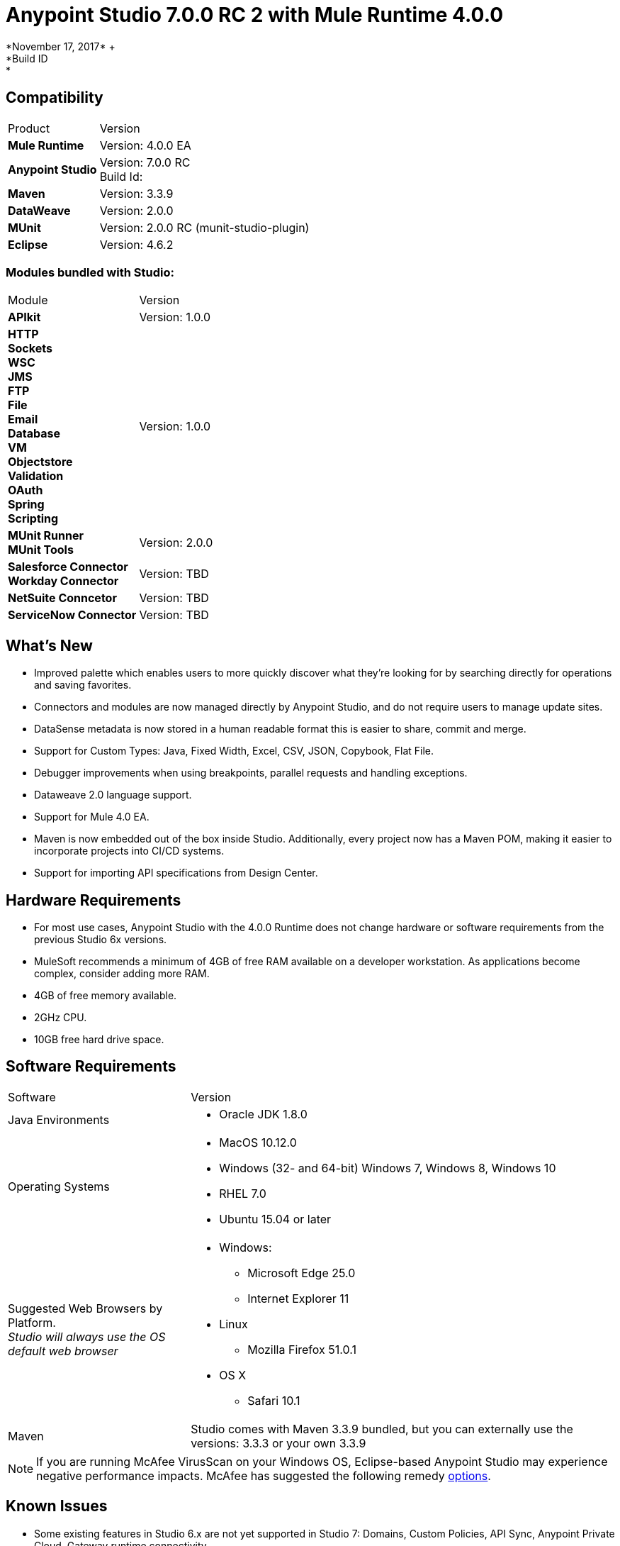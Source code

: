 = Anypoint Studio 7.0.0 RC 2 with Mule Runtime 4.0.0
*November 17, 2017* +
*Build ID: *

== Compatibility

[cols="30a,70a"]
|===
| Product | Version
| *Mule Runtime*
| Version: 4.0.0 EA

|*Anypoint Studio*
|Version: 7.0.0 RC  +
Build Id:

|*Maven*
|Version: 3.3.9

|*DataWeave* +
|Version: 2.0.0

|*MUnit* +
|Version: 2.0.0 RC (munit-studio-plugin)

|*Eclipse* +
|Version: 4.6.2

|===

=== Modules bundled with Studio:

[cols="30a,70a"]
|===
| Module | Version
| *APIkit*
| Version:  1.0.0

|*HTTP*  +
*Sockets* +
*WSC* +
*JMS* +
*FTP* +
*File* +
*Email* +
*Database* +
*VM* +
*Objectstore* +
*Validation* +
*OAuth* +
*Spring* +
*Scripting*
|Version: 1.0.0


| *MUnit Runner* +
*MUnit Tools*
| Version: 2.0.0

|*Salesforce Connector* +
*Workday Connector*
|Version:  TBD

|*NetSuite Conncetor* +
|Version:  TBD

|*ServiceNow Connector* +
|Version: TBD

|===

== What's New

* Improved palette which enables users to more quickly discover what they’re looking for by searching directly for operations and saving favorites.
* Connectors and modules are now managed directly by Anypoint Studio, and do not require users to manage update sites.
* DataSense metadata is now stored in a human readable format this is easier to share, commit and merge.
* Support for Custom Types: Java, Fixed Width, Excel, CSV, JSON, Copybook, Flat File.
* Debugger improvements when using breakpoints, parallel requests and handling exceptions.
* Dataweave  2.0 language support.
* Support for Mule 4.0 EA.
* Maven is now embedded out of the box inside Studio. Additionally, every project now has a Maven POM, making it easier to incorporate projects into CI/CD systems.
* Support for importing API specifications from Design Center.



== Hardware Requirements

* For most use cases, Anypoint Studio with the 4.0.0 Runtime does not change hardware or software requirements from the previous Studio 6x versions.
* MuleSoft recommends a minimum of 4GB of free RAM available on a developer workstation. As applications become complex, consider adding more RAM.

* 4GB of free memory available.
* 2GHz CPU.
* 10GB free hard drive space.

== Software Requirements

[cols="30a,70a"]
|===
| Software | Version
|Java Environments
| * Oracle JDK 1.8.0
|Operating Systems |* MacOS 10.12.0 +
* Windows (32- and 64-bit) Windows 7, Windows 8, Windows 10 +
* RHEL 7.0 +
* Ubuntu 15.04 or later
|Suggested Web Browsers by Platform. +
_Studio will always use the OS default web browser_ | * Windows: +
** Microsoft Edge 25.0  +
** Internet Explorer 11 +
* Linux +
** Mozilla Firefox 51.0.1  +
* OS X +
** Safari 10.1
| Maven
| Studio comes with Maven 3.3.9 bundled, but you can externally use the versions: 3.3.3 or your own  3.3.9
|===

[NOTE]
--
If you are running McAfee VirusScan on your Windows OS, Eclipse-based Anypoint Studio may experience negative performance impacts. McAfee has suggested the following remedy link:https://kc.mcafee.com/corporate/index?page=content&id=KB58727[options].
--

== Known Issues

* Some existing features in Studio 6.x are not yet supported in Studio 7: Domains, Custom Policies, API Sync, Anypoint Private Cloud, Gateway runtime connectivity.
* To be able to deploy a project which uses the runtime 4.0.0 into Cloudhub you need to have certain permissions in your Anypoint Platform user to see runtime 4.0.0 when deploying it.
* Anypoint Studio uses your configured default browser to display web content such as Exchange and the Runtime Manager UI when deploying an application to Anypoint Platform. If your default internet browser does not display this content correctly, you can configure Anypoint Studio to use a Mozilla/XULRunner runtime environment as the underlying renderer for the Web UI. +
Follow the link:/anypoint-studio/v/7/faq-default-browser-config[FAQ: Troubleshooting Issues with Your Default OS Browser] for more details.
* When referencing a RAML spec using Json Schema draft 3, DataSense fails.
* DataSense does not work for connectors not shipped with Studio.
* JCo initialization error when using SAP operations.
* Menu items get grayed out after opening Exchange using XulRunner.
* Mule modules needs to provide icons, today many of the modules have the generic icon.
* Running application "Pom.xml" is not updated when changing dependencies.
* DW script errors related to schemas validations don't have the line location of the error.
* DW: Copybook to Copybook mapping doesn't work.
* Metadata propagation does not work when the root file is stored in src/test/resources.
* Test Connection in HTTP Request / SMTP are throwing false positives.
* Metadata: Actual and Expected metadata are being shown even when it's the same type.
* Debugger: payload shown while debugging is partial but there is no way to view the rest of the payload.
* When referencing a RAML spec using Json Schema draft 3, DataSense fails.
* Mule plugins with snapshot versions should always be regenerated.

== Migration Guide

Studio 7 only supports Mule 4 projects. The structure of the project, export format, xml and scripting language are different. +
Users must migrate Mule 3 projects to Mule 4 manually, before they can be used in Studio 7. See the Mule migration guide for more information.


== JIRA Ticket List for Anypoint Studio

=== Epic

* [STUDIO-9090] - Visual Redesign (Phase 2)
* [STUDIO-9705] - Generated Editors (Phase 3)
* [STUDIO-9707] - Connectivity and DataSense (Phase 3)
* [STUDIO-9708] - Mule 4 Elements (Phase 3)
* [STUDIO-9967] - DW Support (Phase 3)
* [STUDIO-9968] - MUnit Integration (Phase 3)

=== Tasks


* [STUDIO-9766] - [Mock] Define UI for reviewing and accepting licenses
* [STUDIO-7662] - Update tree view to show the changes on Mule Message
* [STUDIO-8468] - Validate old workspaces when opening them in Studio 7
* [STUDIO-8826] - Support for Extension Model 2.0 for Tooling Client
* [STUDIO-9242] - Pre package APIKit
* [STUDIO-9456] - Add ALL element to the compatibility layer
* [STUDIO-9625] - DataSense: Add support to create Custom Types from CSV sample files
* [STUDIO-9804] - Implement Phase 1 - license for community connectors shown on welcome screen
* [STUDIO-9811] - Review SNAPSHOT checker maven plugin (Studio release process)
* [STUDIO-9855] - Migrate debugger plugin to the new package
* [STUDIO-9895] - DWEL: Add bindings for injected functions in DW validation/preview
* [STUDIO-9906] - Spike to define user logging states when being or not being logged
* [STUDIO-9976] - Implement Mule 4 elements GA changes
* [STUDIO-9979] - Make Studio 7 GA branch use Mule 4 GA releases
* [STUDIO-9983] - Define UX around dependency requirements
* [STUDIO-9986] - Make a splash for Studio 7 GA
* [STUDIO-9987] - Improve metrics reporting from Studio
* [STUDIO-9988] - Implement connections without connectivity testing.
* [STUDIO-9989] - Disable test connection for extensions that mark it as not supported
* [STUDIO-9996] - Define UX for Dependencies for required, optional and IDE messages
* [STUDIO-10000] - Replace the analytics backend with anypoint-telemetry
* [STUDIO-10001] - Adapt Cloudhub metrics app to receive new events bundle
* [STUDIO-10002] - Define the metrics to capture based on the HEART framework and the PM goals
* [STUDIO-10024] - Remove <description> tag from the XML autocompletion
* [STUDIO-10045] - Split HTTP Request Path or URL field editor to support expressions at any of them
* [STUDIO-10055] - Upgrade libraries with security alerts
* [STUDIO-10059] - Add support for business events
* [STUDIO-10169] - Implement a new export option to only exports sources of a project
* [STUDIO-10175] - Create Studio 7.0 RC 2 splash screen
* [STUDIO-10189] - Add progress bar when downloading a connector from Exchange UI
* [STUDIO-10193] - Remove unused fields from Analytics menu

=== Enhancement Request

* [STUDIO-8864] - Inform the user when importing a project from file system/Exchange in order to resolve dependencies
* [STUDIO-9176] - Add support for error types at sources
* [STUDIO-9649] - Use SDK Value Providers
* [STUDIO-9650] - Create Release Notes + Mule Champion + Welcome dialog
* [STUDIO-9653] - Install connectors from Exchange Web UI
* [STUDIO-10013] - Remove filter on flow-refs inside MUnit suites
* [STUDIO-10038] - When a module defines required dependencies they should be added automatically
* [STUDIO-10040] - Add support for reader properties for DW in output MIME Type
* [STUDIO-10180] - Order the added module list alphabetically
* [STUDIO-10197] - Add a verification pop up when installing a conector from Exchange UI

== Support

* Access link:http://forums.mulesoft.com/[MuleSoft’s Forum] to pose questions and get help from Mule’s broad community of users.
* To access MuleSoft’s expert support team link:https://www.mulesoft.com/support-and-services/mule-esb-support-license-subscription[subscribe to Mule ESB Enterprise] and log in to MuleSoft’s link:http://www.mulesoft.com/support-login[Customer Portal].

